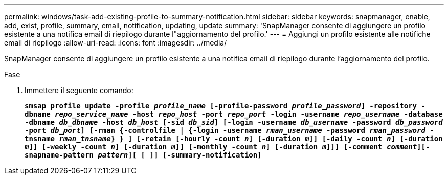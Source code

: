 ---
permalink: windows/task-add-existing-profile-to-summary-notification.html 
sidebar: sidebar 
keywords: snapmanager, enable, add, exist, profile, summary, email, notification, updating, update 
summary: 'SnapManager consente di aggiungere un profilo esistente a una notifica email di riepilogo durante l"aggiornamento del profilo.' 
---
= Aggiungi un profilo esistente alle notifiche email di riepilogo
:allow-uri-read: 
:icons: font
:imagesdir: ../media/


[role="lead"]
SnapManager consente di aggiungere un profilo esistente a una notifica email di riepilogo durante l'aggiornamento del profilo.

.Fase
. Immettere il seguente comando:
+
`*smsap profile update -profile _profile_name_ [-profile-password _profile_password_] -repository -dbname _repo_service_name_ -host _repo_host_ -port _repo_port_ -login -username _repo_username_ -database -dbname _db_dbname_ -host _db_host_ [-sid _db_sid_] [-login -username _db_username_ -password _db_password_ -port _db_port_] [-rman {-controlfile | {-login -username _rman_username_ -password _rman_password_ -tnsname _rman_tnsname_} } ] [-retain [-hourly -count _n_] [-duration _m_]] [-daily -count _n_] [-duration _m_]] [-weekly -count _n_] [-duration _m_]] [-monthly -count _n_] [-duration _m_]]] [-comment _comment_][-snapname-pattern _pattern_][ [ ]] [-summary-notification]*`


